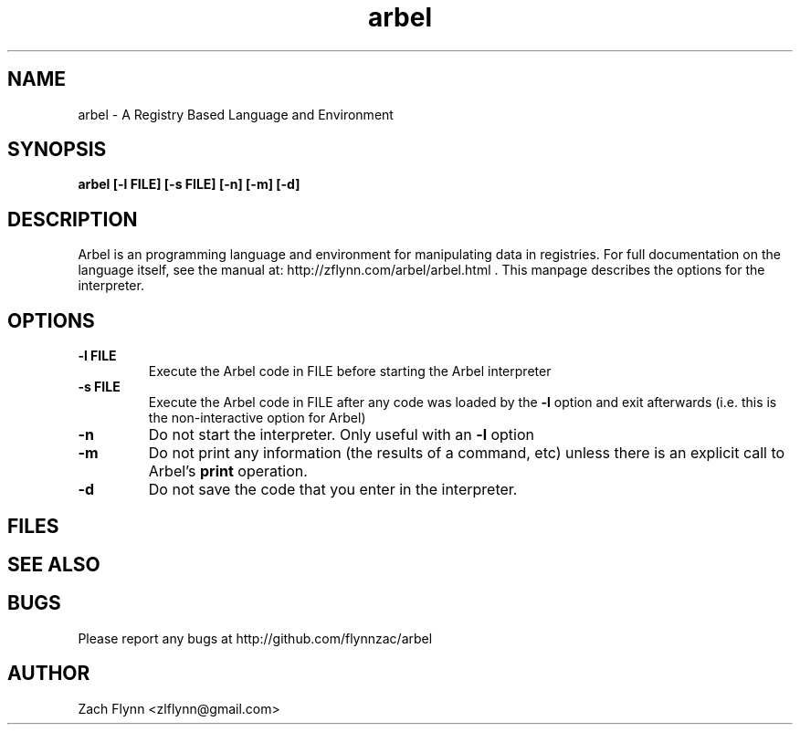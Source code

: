 .\" Copyright (C) Zach Flynn, 2020  
.\" You may distribute this file under the terms of the GNU Free
.\" Documentation License.
.TH arbel 1 2020-01-13 
.SH NAME
arbel \- A Registry Based Language and Environment
.SH SYNOPSIS
.B arbel [-l FILE] [-s FILE] [-n] [-m] [-d]

.SH DESCRIPTION

Arbel is an programming language and environment for manipulating data
in registries.  For full documentation on the language itself, see
the manual at: http://zflynn.com/arbel/arbel.html . This manpage
describes the options for the interpreter.
.SH OPTIONS
.TP
.BR \-l " " FILE
Execute the Arbel code in FILE before starting the Arbel interpreter
.TP
.BR \-s " " FILE
Execute the Arbel code in FILE after any code was loaded by the
.BR \-l
option and exit afterwards (i.e. this is the non-interactive option
for Arbel)
.TP
.BR \-n
Do not start the interpreter.  Only useful with an
.BR \-l
option
.TP
.BR \-m
Do not print any information (the results of a command, etc) unless
there is an explicit call to Arbel's
.B print
operation.
.TP
.BR \-d
Do not save the code that you enter in the interpreter.

.SH FILES
.SH "SEE ALSO"
.SH BUGS
Please report any bugs at http://github.com/flynnzac/arbel

.SH AUTHOR
Zach Flynn <zlflynn@gmail.com>
